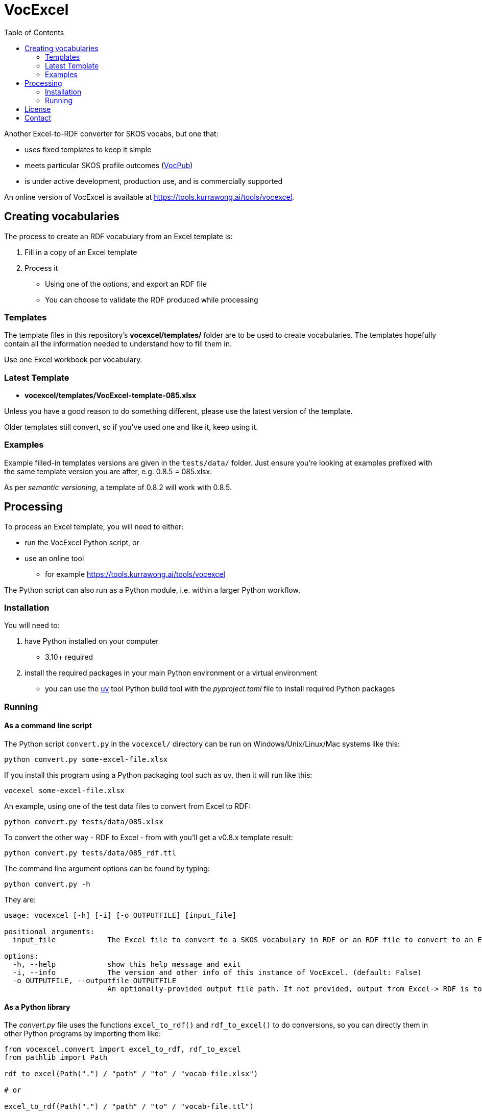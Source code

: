 = VocExcel
:toc:

Another Excel-to-RDF converter for SKOS vocabs, but one that:

* uses fixed templates to keep it simple
* meets particular SKOS profile outcomes (https://linked.data.gov.au/def/vocpub[VocPub])
* is under active development, production use, and is commercially supported

An online version of VocExcel is available at https://tools.kurrawong.ai/tools/vocexcel.

== Creating vocabularies

The process to create an RDF vocabulary from an Excel template is:

1. Fill in a copy of an Excel template
2. Process it
** Using one of the options, and export an RDF file
** You can choose to validate the RDF produced while processing

=== Templates

The template files in this repository's *vocexcel/templates/* folder are to be used to create vocabularies. The templates hopefully contain all the information needed to understand how to fill them in.

Use one Excel workbook per vocabulary.

=== Latest Template

* **vocexcel/templates/VocExcel-template-085.xlsx**

Unless you have a good reason to do something different, please use the latest version of the template.

Older templates still convert, so if you've used one and like it, keep using it.

=== Examples

Example filled-in templates versions are given in the `tests/data/` folder. Just ensure you're looking at examples prefixed with the same template version you are after, e.g. 0.8.5 = 085.xlsx.

As per _semantic versioning_, a template of 0.8.2 will work with 0.8.5. 

== Processing

To process an Excel template, you will need to either:

* run the VocExcel Python script, or
* use an online tool
** for example https://tools.kurrawong.ai/tools/vocexcel

The Python script can also run as a Python module, i.e. within a larger Python workflow.

=== Installation

You will need to:

1. have Python installed on your computer
* 3.10+ required
2. install the required packages in your main Python environment or a virtual environment
    * you can use the https://docs.astral.sh/uv/[uv] tool Python build tool with the _pyproject.toml_ file to install required Python packages

=== Running

==== As a command line script

The Python script `convert.py` in the `vocexcel/` directory can be run on Windows/Unix/Linux/Mac systems like this:

----
python convert.py some-excel-file.xlsx
----

If you install this program using a Python packaging tool such as uv, then it will run like this:

----
vocexel some-excel-file.xlsx
----

An example, using one of the test data files to convert from Excel to RDF:

----
python convert.py tests/data/085.xlsx
----

To convert the other way - RDF to Excel - from with you'll get a v0.8.x template result:

----
python convert.py tests/data/085_rdf.ttl
----

The command line argument options can be found by typing:

----
python convert.py -h
----

They are:

----
usage: vocexcel [-h] [-i] [-o OUTPUTFILE] [input_file]

positional arguments:
  input_file            The Excel file to convert to a SKOS vocabulary in RDF or an RDF file to convert to an Excel file. (default: None)

options:
  -h, --help            show this help message and exit
  -i, --info            The version and other info of this instance of VocExcel. (default: False)
  -o OUTPUTFILE, --outputfile OUTPUTFILE
                        An optionally-provided output file path. If not provided, output from Excel-> RDF is to standard out and RDF->Excel is input file with .xlsx file ending. (default: None)
----

==== As a Python library

The _convert.py_ file uses the functions `excel_to_rdf()` and `rdf_to_excel()` to do conversions, so you can directly them in other Python programs by importing them like:

----
from vocexcel.convert import excel_to_rdf, rdf_to_excel
from pathlib import Path

rdf_to_excel(Path(".") / "path" / "to" / "vocab-file.xlsx")

# or

excel_to_rdf(Path(".") / "path" / "to" / "vocab-file.ttl")
----

==== Online

https://kurrawong.ai[KurrawongAI] maintains an online VocExcel tool at https://tools.kurrawong.ai/tools/vocexcel

== License

This code is licensed using the BSD 3-Clause. See the _LICENSE_ for the deed. Note that Excel is property of Microsoft.

== Contact

**Commercial support**: +
https://docs.kurrawong.ai/products/tools/vocexcel/ +
info@kurrawong.ai

*Lead Developer*: +
**Nicholas Car** +
*Data Architect* +
https://kurrawong.ai[KurrawongAI] +
nick@kurrawong.ai
